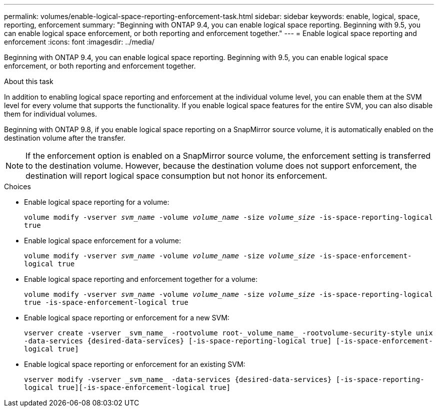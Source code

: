 ---
permalink: volumes/enable-logical-space-reporting-enforcement-task.html
sidebar: sidebar
keywords: enable, logical, space, reporting, enforcement
summary: "Beginning with ONTAP 9.4, you can enable logical space reporting. Beginning with 9.5, you can enable logical space enforcement, or both reporting and enforcement together."
---
= Enable logical space reporting and enforcement
:icons: font
:imagesdir: ../media/

[.lead]
Beginning with ONTAP 9.4, you can enable logical space reporting. Beginning with 9.5, you can enable logical space enforcement, or both reporting and enforcement together.

.About this task

In addition to enabling logical space reporting and enforcement at the individual volume level, you can enable them at the SVM level for every volume that supports the functionality. If you enable logical space features for the entire SVM, you can also disable them for individual volumes.

Beginning with ONTAP 9.8, if you enable logical space reporting on a SnapMirror source volume, it is automatically enabled on the destination volume after the transfer.

[NOTE]
If the enforcement option is enabled on a SnapMirror source volume, the enforcement setting is transferred to the destination volume. However, because the destination volume does not support enforcement, the destination will report logical space consumption but not honor its enforcement.

.Choices

* Enable logical space reporting for a volume:
+
`volume modify -vserver __svm_name__ -volume _volume_name_ -size _volume_size_ -is-space-reporting-logical true`
* Enable logical space enforcement for a volume:
+
`volume modify -vserver _svm_name_ -volume _volume_name_ -size _volume_size_ -is-space-enforcement-logical true`
* Enable logical space reporting and enforcement together for a volume:
+
`volume modify -vserver _svm_name_ -volume _volume_name_ -size _volume_size_ -is-space-reporting-logical true -is-space-enforcement-logical true`
* Enable logical space reporting or enforcement for a new SVM:
+
`+vserver create -vserver _svm_name_ -rootvolume root-_volume_name_ -rootvolume-security-style unix -data-services {desired-data-services} [-is-space-reporting-logical true] [-is-space-enforcement-logical true]+`
* Enable logical space reporting or enforcement for an existing SVM:
+
`+vserver modify -vserver _svm_name_ -data-services {desired-data-services} [-is-space-reporting-logical true][-is-space-enforcement-logical true]+`

